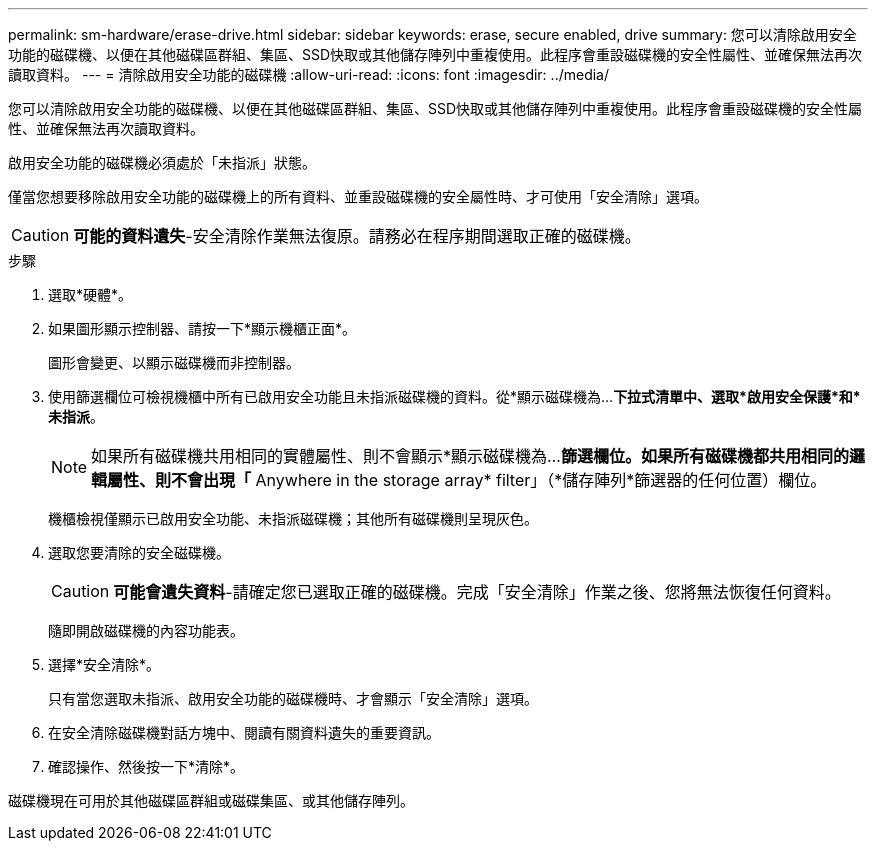 ---
permalink: sm-hardware/erase-drive.html 
sidebar: sidebar 
keywords: erase, secure enabled, drive 
summary: 您可以清除啟用安全功能的磁碟機、以便在其他磁碟區群組、集區、SSD快取或其他儲存陣列中重複使用。此程序會重設磁碟機的安全性屬性、並確保無法再次讀取資料。 
---
= 清除啟用安全功能的磁碟機
:allow-uri-read: 
:icons: font
:imagesdir: ../media/


[role="lead"]
您可以清除啟用安全功能的磁碟機、以便在其他磁碟區群組、集區、SSD快取或其他儲存陣列中重複使用。此程序會重設磁碟機的安全性屬性、並確保無法再次讀取資料。

啟用安全功能的磁碟機必須處於「未指派」狀態。

僅當您想要移除啟用安全功能的磁碟機上的所有資料、並重設磁碟機的安全屬性時、才可使用「安全清除」選項。

[CAUTION]
====
*可能的資料遺失*-安全清除作業無法復原。請務必在程序期間選取正確的磁碟機。

====
.步驟
. 選取*硬體*。
. 如果圖形顯示控制器、請按一下*顯示機櫃正面*。
+
圖形會變更、以顯示磁碟機而非控制器。

. 使用篩選欄位可檢視機櫃中所有已啟用安全功能且未指派磁碟機的資料。從*顯示磁碟機為...*下拉式清單中、選取*啟用安全保護*和*未指派*。
+
[NOTE]
====
如果所有磁碟機共用相同的實體屬性、則不會顯示*顯示磁碟機為...*篩選欄位。如果所有磁碟機都共用相同的邏輯屬性、則不會出現「* Anywhere in the storage array* filter」（*儲存陣列*篩選器的任何位置）欄位。

====
+
機櫃檢視僅顯示已啟用安全功能、未指派磁碟機；其他所有磁碟機則呈現灰色。

. 選取您要清除的安全磁碟機。
+
[CAUTION]
====
*可能會遺失資料*-請確定您已選取正確的磁碟機。完成「安全清除」作業之後、您將無法恢復任何資料。

====
+
隨即開啟磁碟機的內容功能表。

. 選擇*安全清除*。
+
只有當您選取未指派、啟用安全功能的磁碟機時、才會顯示「安全清除」選項。

. 在安全清除磁碟機對話方塊中、閱讀有關資料遺失的重要資訊。
. 確認操作、然後按一下*清除*。


磁碟機現在可用於其他磁碟區群組或磁碟集區、或其他儲存陣列。
